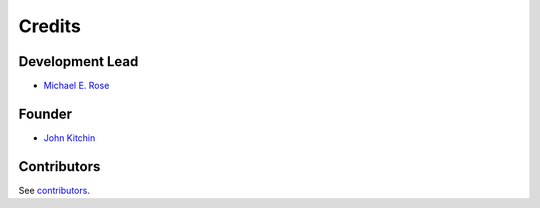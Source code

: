 =======
Credits
=======

Development Lead
----------------

* `Michael E. Rose <https://github.com/Michael-E-Rose>`_

Founder
-------

* `John Kitchin <https://github.com/jkitchin>`_

Contributors
------------

See `contributors <https://github.com/scopus-api/scopus/graphs/contributors>`_.
